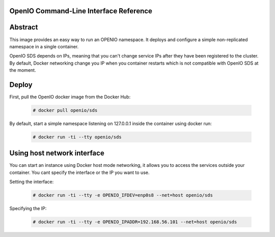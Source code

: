 =======================================
OpenIO Command-Line Interface Reference
=======================================

========
Abstract
========

This image provides an easy way to run an OPENIO namespace.
It deploys and configure a simple non-replicated namespace in a single container.

OpenIO SDS depends on IPs, meaning that you can't change service IPs after they have been registered to the cluster. By default, Docker networking change you IP when you container restarts which is not compatible with OpenIO SDS at the moment.

======
Deploy
======

First, pull the OpenIO docker image from the Docker Hub:

   .. code-block:: console

    # docker pull openio/sds

By default, start a simple namespace listening on 127.0.0.1 inside the container using docker run:

   .. code-block:: console

    # docker run -ti --tty openio/sds

============================
Using host network interface
============================

You can start an instance using Docker host mode networking, it allows you to access the services outside your container. You cant specify the interface or the IP you want to use.


Setting the interface:

   .. code-block:: console

    # docker run -ti --tty -e OPENIO_IFDEV=enp0s8 --net=host openio/sds

Specifying the IP:

   .. code-block:: console

    # docker run -ti --tty -e OPENIO_IPADDR=192.168.56.101 --net=host openio/sds

